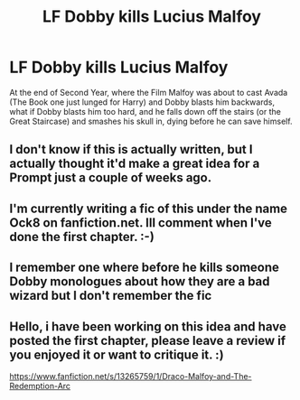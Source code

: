 #+TITLE: LF Dobby kills Lucius Malfoy

* LF Dobby kills Lucius Malfoy
:PROPERTIES:
:Author: LittenInAScarf
:Score: 43
:DateUnix: 1541884244.0
:DateShort: 2018-Nov-11
:FlairText: Request
:END:
At the end of Second Year, where the Film Malfoy was about to cast Avada (The Book one just lunged for Harry) and Dobby blasts him backwards, what if Dobby blasts him too hard, and he falls down off the stairs (or the Great Staircase) and smashes his skull in, dying before he can save himself.


** I don't know if this is actually written, but I actually thought it'd make a great idea for a Prompt just a couple of weeks ago.
:PROPERTIES:
:Author: CryptidGrimnoir
:Score: 16
:DateUnix: 1541897962.0
:DateShort: 2018-Nov-11
:END:


** I'm currently writing a fic of this under the name Ock8 on fanfiction.net. Ill comment when I've done the first chapter. :-)
:PROPERTIES:
:Author: your-english-cousin
:Score: 2
:DateUnix: 1542056613.0
:DateShort: 2018-Nov-13
:END:


** I remember one where before he kills someone Dobby monologues about how they are a bad wizard but I don't remember the fic
:PROPERTIES:
:Author: ZePwnzerRJ
:Score: 1
:DateUnix: 1542094331.0
:DateShort: 2018-Nov-13
:END:


** Hello, i have been working on this idea and have posted the first chapter, please leave a review if you enjoyed it or want to critique it. :)

[[https://www.fanfiction.net/s/13265759/1/Draco-Malfoy-and-The-Redemption-Arc]]
:PROPERTIES:
:Author: your-english-cousin
:Score: 1
:DateUnix: 1555780310.0
:DateShort: 2019-Apr-20
:END:
